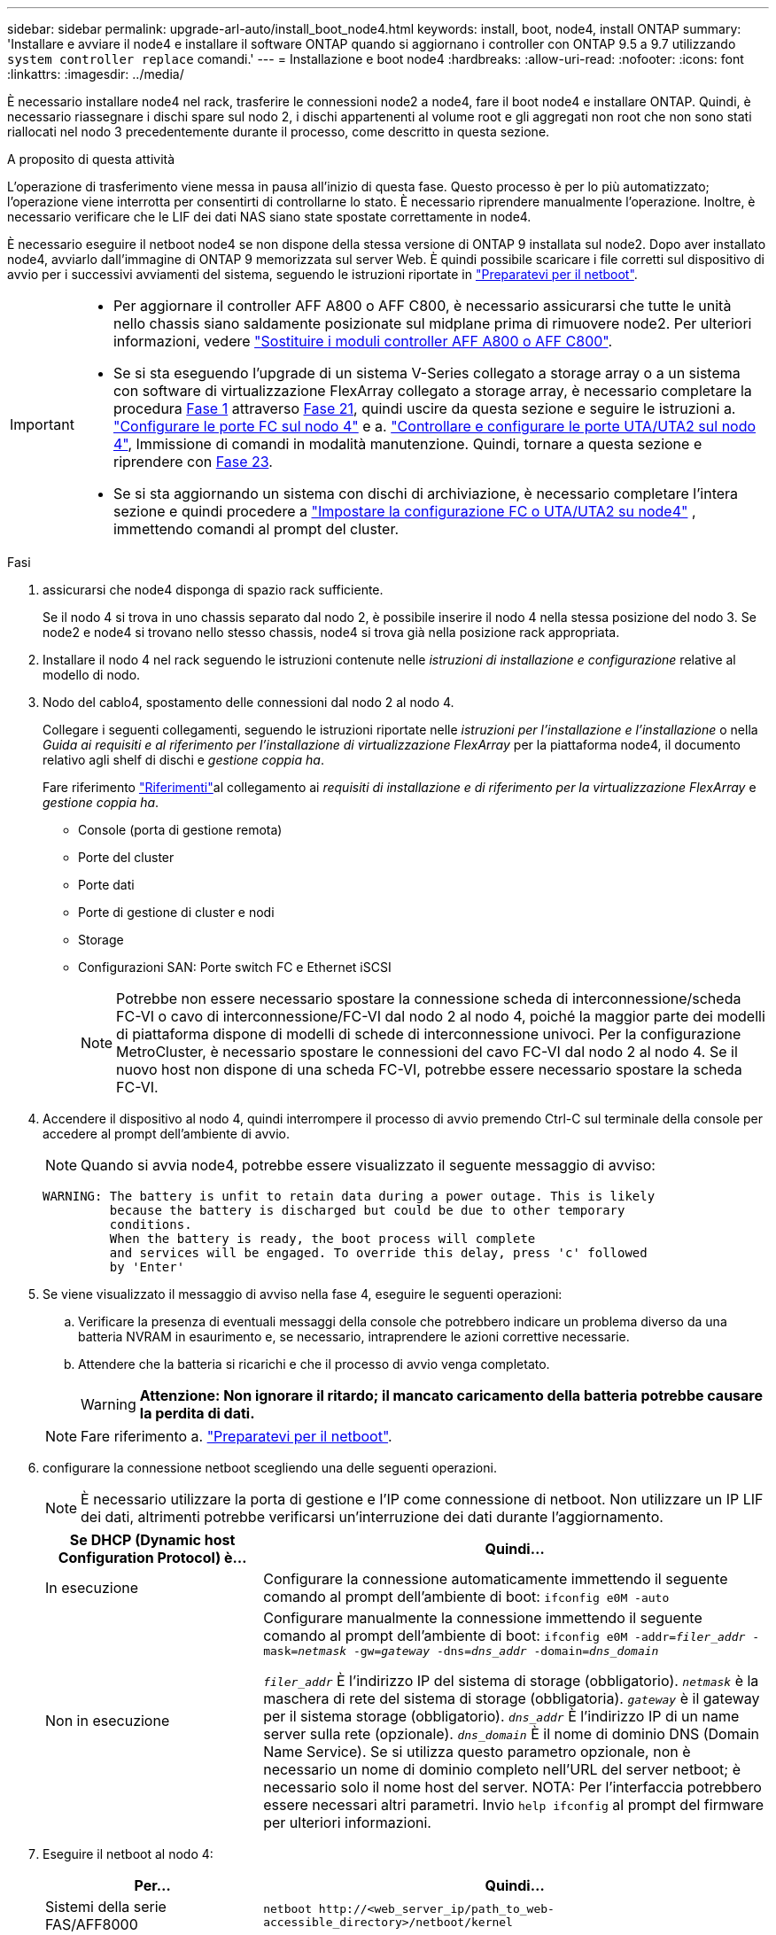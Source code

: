 ---
sidebar: sidebar 
permalink: upgrade-arl-auto/install_boot_node4.html 
keywords: install, boot, node4, install ONTAP 
summary: 'Installare e avviare il node4 e installare il software ONTAP quando si aggiornano i controller con ONTAP 9.5 a 9.7 utilizzando `system controller replace` comandi.' 
---
= Installazione e boot node4
:hardbreaks:
:allow-uri-read: 
:nofooter: 
:icons: font
:linkattrs: 
:imagesdir: ../media/


[role="lead"]
È necessario installare node4 nel rack, trasferire le connessioni node2 a node4, fare il boot node4 e installare ONTAP. Quindi, è necessario riassegnare i dischi spare sul nodo 2, i dischi appartenenti al volume root e gli aggregati non root che non sono stati riallocati nel nodo 3 precedentemente durante il processo, come descritto in questa sezione.

.A proposito di questa attività
L'operazione di trasferimento viene messa in pausa all'inizio di questa fase. Questo processo è per lo più automatizzato; l'operazione viene interrotta per consentirti di controllarne lo stato. È necessario riprendere manualmente l'operazione. Inoltre, è necessario verificare che le LIF dei dati NAS siano state spostate correttamente in node4.

È necessario eseguire il netboot node4 se non dispone della stessa versione di ONTAP 9 installata sul node2. Dopo aver installato node4, avviarlo dall'immagine di ONTAP 9 memorizzata sul server Web. È quindi possibile scaricare i file corretti sul dispositivo di avvio per i successivi avviamenti del sistema, seguendo le istruzioni riportate in link:prepare_for_netboot.html["Preparatevi per il netboot"].

[IMPORTANT]
====
* Per aggiornare il controller AFF A800 o AFF C800, è necessario assicurarsi che tutte le unità nello chassis siano saldamente posizionate sul midplane prima di rimuovere node2. Per ulteriori informazioni, vedere link:../upgrade-arl-auto-affa900/replace-node1-affa800.html["Sostituire i moduli controller AFF A800 o AFF C800"].
* Se si sta eseguendo l'upgrade di un sistema V-Series collegato a storage array o a un sistema con software di virtualizzazione FlexArray collegato a storage array, è necessario completare la procedura <<auto_install4_step1,Fase 1>> attraverso <<auto_install4_step21,Fase 21>>, quindi uscire da questa sezione e seguire le istruzioni a. link:set_fc_or_uta_uta2_config_node4.html#configure-fc-ports-on-node4["Configurare le porte FC sul nodo 4"] e a. link:set_fc_or_uta_uta2_config_node4.html#check-and-configure-utauta2-ports-on-node4["Controllare e configurare le porte UTA/UTA2 sul nodo 4"], Immissione di comandi in modalità manutenzione. Quindi, tornare a questa sezione e riprendere con <<auto_install4_step23,Fase 23>>.
* Se si sta aggiornando un sistema con dischi di archiviazione, è necessario completare l'intera sezione e quindi procedere a link:set_fc_or_uta_uta2_config_node4.html["Impostare la configurazione FC o UTA/UTA2 su node4"] , immettendo comandi al prompt del cluster.


====
.Fasi
. [[auto_install4_step1]]assicurarsi che node4 disponga di spazio rack sufficiente.
+
Se il nodo 4 si trova in uno chassis separato dal nodo 2, è possibile inserire il nodo 4 nella stessa posizione del nodo 3. Se node2 e node4 si trovano nello stesso chassis, node4 si trova già nella posizione rack appropriata.

. Installare il nodo 4 nel rack seguendo le istruzioni contenute nelle _istruzioni di installazione e configurazione_ relative al modello di nodo.
. Nodo del cablo4, spostamento delle connessioni dal nodo 2 al nodo 4.
+
Collegare i seguenti collegamenti, seguendo le istruzioni riportate nelle _istruzioni per l'installazione e l'installazione_ o nella _Guida ai requisiti e al riferimento per l'installazione di virtualizzazione FlexArray_ per la piattaforma node4, il documento relativo agli shelf di dischi e _gestione coppia ha_.

+
Fare riferimento link:other_references.html["Riferimenti"]al collegamento ai _requisiti di installazione e di riferimento per la virtualizzazione FlexArray_ e _gestione coppia ha_.

+
** Console (porta di gestione remota)
** Porte del cluster
** Porte dati
** Porte di gestione di cluster e nodi
** Storage
** Configurazioni SAN: Porte switch FC e Ethernet iSCSI
+

NOTE: Potrebbe non essere necessario spostare la connessione scheda di interconnessione/scheda FC-VI o cavo di interconnessione/FC-VI dal nodo 2 al nodo 4, poiché la maggior parte dei modelli di piattaforma dispone di modelli di schede di interconnessione univoci. Per la configurazione MetroCluster, è necessario spostare le connessioni del cavo FC-VI dal nodo 2 al nodo 4. Se il nuovo host non dispone di una scheda FC-VI, potrebbe essere necessario spostare la scheda FC-VI.



. Accendere il dispositivo al nodo 4, quindi interrompere il processo di avvio premendo Ctrl-C sul terminale della console per accedere al prompt dell'ambiente di avvio.
+

NOTE: Quando si avvia node4, potrebbe essere visualizzato il seguente messaggio di avviso:

+
....
WARNING: The battery is unfit to retain data during a power outage. This is likely
         because the battery is discharged but could be due to other temporary
         conditions.
         When the battery is ready, the boot process will complete
         and services will be engaged. To override this delay, press 'c' followed
         by 'Enter'
....
. Se viene visualizzato il messaggio di avviso nella fase 4, eseguire le seguenti operazioni:
+
.. Verificare la presenza di eventuali messaggi della console che potrebbero indicare un problema diverso da una batteria NVRAM in esaurimento e, se necessario, intraprendere le azioni correttive necessarie.
.. Attendere che la batteria si ricarichi e che il processo di avvio venga completato.
+

WARNING: *Attenzione: Non ignorare il ritardo; il mancato caricamento della batteria potrebbe causare la perdita di dati.*

+

NOTE: Fare riferimento a. link:prepare_for_netboot.html["Preparatevi per il netboot"].





. [[step6]]configurare la connessione netboot scegliendo una delle seguenti operazioni.
+

NOTE: È necessario utilizzare la porta di gestione e l'IP come connessione di netboot. Non utilizzare un IP LIF dei dati, altrimenti potrebbe verificarsi un'interruzione dei dati durante l'aggiornamento.

+
[cols="30,70"]
|===
| Se DHCP (Dynamic host Configuration Protocol) è... | Quindi... 


| In esecuzione | Configurare la connessione automaticamente immettendo il seguente comando al prompt dell'ambiente di boot:
`ifconfig e0M -auto` 


| Non in esecuzione | Configurare manualmente la connessione immettendo il seguente comando al prompt dell'ambiente di boot:
`ifconfig e0M -addr=_filer_addr_ -mask=_netmask_ -gw=_gateway_ -dns=_dns_addr_ -domain=_dns_domain_`

`_filer_addr_` È l'indirizzo IP del sistema di storage (obbligatorio).
`_netmask_` è la maschera di rete del sistema di storage (obbligatoria).
`_gateway_` è il gateway per il sistema storage (obbligatorio).
`_dns_addr_` È l'indirizzo IP di un name server sulla rete (opzionale).
`_dns_domain_` È il nome di dominio DNS (Domain Name Service). Se si utilizza questo parametro opzionale, non è necessario un nome di dominio completo nell'URL del server netboot; è necessario solo il nome host del server. NOTA: Per l'interfaccia potrebbero essere necessari altri parametri. Invio `help ifconfig` al prompt del firmware per ulteriori informazioni. 
|===
. Eseguire il netboot al nodo 4:
+
[cols="30,70"]
|===
| Per... | Quindi... 


| Sistemi della serie FAS/AFF8000 | `netboot \http://<web_server_ip/path_to_web-accessible_directory>/netboot/kernel` 


| Tutti gli altri sistemi | `netboot \http://<web_server_ip/path_to_web-accessible_directory>/<ontap_version>_image.tgz` 
|===
+
Il `<path_to_the_web-accessible_directory>` dovrebbe portare alla posizione in cui è stato scaricato `<ontap_version>_image.tgz` Nella fase 1 della sezione link:prepare_for_netboot.html["Preparatevi per il netboot"].

+

NOTE: Non interrompere l'avvio.

. Dal menu di avvio, selezionare opzione `(7) Install new software first`.
+
Questa opzione di menu consente di scaricare e installare la nuova immagine ONTAP sul dispositivo di avvio.

+
Ignorare il seguente messaggio:

+
`This procedure is not supported for Non-Disruptive Upgrade on an HA pair`

+
La nota si applica agli aggiornamenti senza interruzioni di ONTAP e non agli aggiornamenti dei controller.

+

NOTE: Utilizzare sempre netboot per aggiornare il nuovo nodo all'immagine desiderata. Se si utilizza un altro metodo per installare l'immagine sul nuovo controller, l'immagine potrebbe non essere corretta. Questo problema riguarda tutte le versioni di ONTAP. La procedura di netboot combinata con l'opzione `(7) Install new software` Consente di cancellare il supporto di avvio e di posizionare la stessa versione di ONTAP su entrambe le partizioni dell'immagine.

. Se viene richiesto di continuare la procedura, immettere `y`E quando viene richiesto il pacchetto, immettere l'URL:
+
`\http://<web_server_ip/path_to_web-accessible_directory>/<ontap_version>_image.tgz`

. Completare i seguenti passaggi secondari per riavviare il modulo controller:
+
.. Invio `n` per ignorare il ripristino del backup quando viene visualizzato il seguente prompt:
+
....
Do you want to restore the backup configuration now? {y|n}
....
.. Riavviare immettendo `y` quando viene visualizzato il seguente prompt:
+
....
The node must be rebooted to start using the newly installed software. Do you want to reboot now? {y|n}
....
+
Il modulo controller si riavvia ma si arresta al menu di avvio perché il dispositivo di avvio è stato riformattato e i dati di configurazione devono essere ripristinati.



. Selezionare la modalità di manutenzione `5` dal menu di boot e premere `y` quando viene richiesto di continuare con l'avvio.
. Verificare che il controller e lo chassis siano configurati come ha:
+
`ha-config show`

+
L'esempio seguente mostra l'output di `ha-config show` comando:

+
....
Chassis HA configuration: ha
Controller HA configuration: ha
....
+

NOTE: Il sistema registra in una PROM sia che si trovi in una coppia ha o in una configurazione standalone. Lo stato deve essere lo stesso su tutti i componenti all'interno del sistema standalone o della coppia ha.

. Se il controller e lo chassis non sono configurati come ha, utilizzare i seguenti comandi per correggere la configurazione:
+
`ha-config modify controller ha`

+
`ha-config modify chassis ha`

+
Se si dispone di una configurazione MetroCluster, utilizzare i seguenti comandi per modificare il controller e lo chassis:

+
`ha-config modify controller mcc`

+
`ha-config modify chassis mcc`

. Uscire dalla modalità di manutenzione:
+
`halt`

+
Interrompere L'OPERAZIONE premendo Ctrl-C al prompt dell'ambiente di avvio.

. [[auto_install4_step15]]al node3, controllare la data, l'ora e il fuso orario del sistema:
+
`date`

. Al nodo 4, controllare la data utilizzando il seguente comando al prompt dell'ambiente di boot:
+
`show date`

. Se necessario, impostare la data sul node4:
+
`set date _mm/dd/yyyy_`

. In node4, controllare l'ora utilizzando il seguente comando al prompt dell'ambiente di boot:
+
`show time`

. Se necessario, impostare l'ora su node4:
+
`set time _hh:mm:ss_`

. Nel boot loader, impostare l'ID del sistema partner su node4:
+
`setenv partner-sysid _node3_sysid_`

+
Per il nodo 4, `partner-sysid` deve essere quello del node3.

+
Salvare le impostazioni:

+
`saveenv`

. [[auto_install4_step21]] verificare `partner-sysid` per il nodo 4:
+
`printenv partner-sysid`

. [[step22]]eseguire una delle seguenti operazioni:
+
[cols="30,70"]
|===
| Se il sistema... | Quindi... 


| Dispone di dischi e non di storage back-end | Andare a <<auto_install4_step27,Passaggio 27>>. 


| È un sistema V-Series o un sistema con software di virtualizzazione FlexArray collegato agli array di storage  a| 
.. Vai alla sezione link:set_fc_or_uta_uta2_config_node4.html["Impostare la configurazione FC o UTA/UTA2 su node4"] e completare le sottosezioni di questa sezione.
.. Tornare a questa sezione e completare i passaggi rimanenti, iniziando da <<auto_install4_step23,Fase 23>>.



IMPORTANT: È necessario riconfigurare le porte FC onboard, le porte CNA onboard e le schede CNA prima di avviare ONTAP su V-Series o sul sistema con il software di virtualizzazione FlexArray.

|===


. [[auto_install4_step23]]aggiungere le porte FC Initiator del nuovo nodo alle zone di switch.
+
Se necessario, modificare le porte integrate in Initiator facendo riferimento a. link:set_fc_or_uta_uta2_config_node4.html#configure-fc-ports-on-node4["Configurare le porte FC sul nodo 4"]. Per ulteriori informazioni sullo zoning, consultare la documentazione relativa allo storage array e allo zoning.

. Aggiungere le porte FC Initiator all'array di storage come nuovi host, mappando le LUN dell'array ai nuovi host.
+
Per istruzioni, consultare la documentazione relativa allo storage array e allo zoning.

. Modificare i valori WWPN (Worldwide port name) nei gruppi di host o volumi associati alle LUN degli array sullo storage array.
+
L'installazione di un nuovo modulo controller modifica i valori WWPN associati a ciascuna porta FC integrata.

. Se la configurazione utilizza lo zoning basato su switch, regolare lo zoning in modo che rifletta i nuovi valori WWPN.


. [[auto_install4_step27]]se sono installate unità di crittografia archiviazione NetApp (NSE), procedere come segue.
+

NOTE: Se la procedura non è stata ancora eseguita, consultare l'articolo della Knowledge base https://kb.netapp.com/onprem/ontap/Hardware/How_to_tell_if_a_drive_is_FIPS_certified["Come verificare se un disco è certificato FIPS"^] per determinare il tipo di unità con crittografia automatica in uso.

+
.. Impostare `bootarg.storageencryption.support` a. `true` oppure `false`:
+
[cols="35,65"]
|===
| Se i seguenti dischi sono in uso… | Quindi… 


| Unità NSE conformi ai requisiti di crittografia automatica FIPS 140-2 livello 2 | `setenv bootarg.storageencryption.support *true*` 


| SED non FIPS di NetApp | `setenv bootarg.storageencryption.support *false*` 
|===
+
[NOTE]
====
Non è possibile combinare dischi FIPS con altri tipi di dischi sullo stesso nodo o coppia ha. È possibile combinare SED con dischi non crittografanti sullo stesso nodo o coppia ha.

====
.. Contattare il supporto NetApp per assistenza nel ripristino delle informazioni di gestione delle chiavi integrate.


. Avviare il nodo nel menu di avvio:
+
`boot_ontap menu`

+
Se non si dispone di una configurazione FC o UTA/UTA2, eseguire link:reassign-node2-disks-to-node4.html#reassign-node2-node4-step1["Riassegnare node2 dischi a node4, passaggio 1"] questa operazione in modo che node4 sia in grado di riconoscere i dischi di node2.

. [[step29]] per le configurazioni MetroCluster, i sistemi V-Series e i sistemi con il software di virtualizzazione FlexArray collegato agli array di storage, visitare il sito link:reassign-node2-disks-to-node4.html#reassign-node2-node4-step1["Riassegnare node2 dischi a node4, passaggio 1"].

